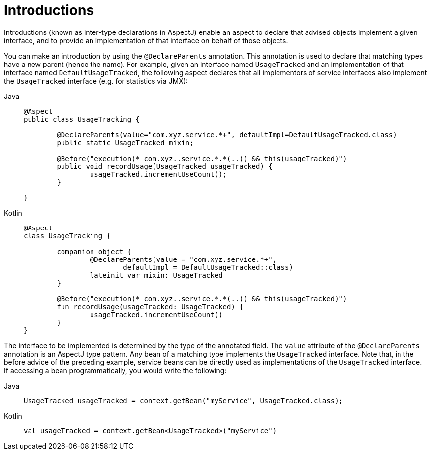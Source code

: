 [[aop-introductions]]
= Introductions

Introductions (known as inter-type declarations in AspectJ) enable an aspect to declare
that advised objects implement a given interface, and to provide an implementation of
that interface on behalf of those objects.

You can make an introduction by using the `@DeclareParents` annotation. This annotation
is used to declare that matching types have a new parent (hence the name). For example,
given an interface named `UsageTracked` and an implementation of that interface named
`DefaultUsageTracked`, the following aspect declares that all implementors of service
interfaces also implement the `UsageTracked` interface (e.g. for statistics via JMX):

[tabs]
======
Java::
+
[source,java,indent=0,subs="verbatim",role="primary"]
----
	@Aspect
	public class UsageTracking {

		@DeclareParents(value="com.xyz.service.*+", defaultImpl=DefaultUsageTracked.class)
		public static UsageTracked mixin;

		@Before("execution(* com.xyz..service.*.*(..)) && this(usageTracked)")
		public void recordUsage(UsageTracked usageTracked) {
			usageTracked.incrementUseCount();
		}

	}
----

Kotlin::
+
[source,kotlin,indent=0,subs="verbatim",role="secondary"]
----
	@Aspect
	class UsageTracking {

		companion object {
			@DeclareParents(value = "com.xyz.service.*+",
				defaultImpl = DefaultUsageTracked::class)
			lateinit var mixin: UsageTracked
		}

		@Before("execution(* com.xyz..service.*.*(..)) && this(usageTracked)")
		fun recordUsage(usageTracked: UsageTracked) {
			usageTracked.incrementUseCount()
		}
	}
----
======

The interface to be implemented is determined by the type of the annotated field. The
`value` attribute of the `@DeclareParents` annotation is an AspectJ type pattern. Any
bean of a matching type implements the `UsageTracked` interface. Note that, in the
before advice of the preceding example, service beans can be directly used as
implementations of the `UsageTracked` interface. If accessing a bean programmatically,
you would write the following:

[tabs]
======
Java::
+
[source,java,indent=0,subs="verbatim",role="primary"]
----
	UsageTracked usageTracked = context.getBean("myService", UsageTracked.class);
----

Kotlin::
+
[source,kotlin,indent=0,subs="verbatim",role="secondary"]
----
	val usageTracked = context.getBean<UsageTracked>("myService")
----
======


